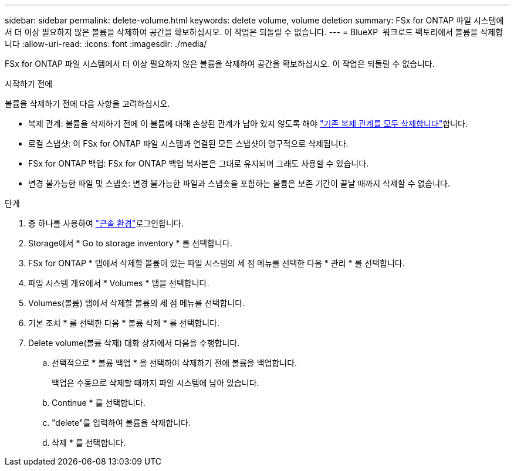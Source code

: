 ---
sidebar: sidebar 
permalink: delete-volume.html 
keywords: delete volume, volume deletion 
summary: FSx for ONTAP 파일 시스템에서 더 이상 필요하지 않은 볼륨을 삭제하여 공간을 확보하십시오. 이 작업은 되돌릴 수 없습니다. 
---
= BlueXP  워크로드 팩토리에서 볼륨을 삭제합니다
:allow-uri-read: 
:icons: font
:imagesdir: ./media/


[role="lead"]
FSx for ONTAP 파일 시스템에서 더 이상 필요하지 않은 볼륨을 삭제하여 공간을 확보하십시오. 이 작업은 되돌릴 수 없습니다.

.시작하기 전에
볼륨을 삭제하기 전에 다음 사항을 고려하십시오.

* 복제 관계: 볼륨을 삭제하기 전에 이 볼륨에 대해 손상된 관계가 남아 있지 않도록 해야 link:delete-replication.html["기존 복제 관계를 모두 삭제합니다"]합니다.
* 로컬 스냅샷: 이 FSx for ONTAP 파일 시스템과 연결된 모든 스냅샷이 영구적으로 삭제됩니다.
* FSx for ONTAP 백업: FSx for ONTAP 백업 복사본은 그대로 유지되며 그래도 사용할 수 있습니다.
* 변경 불가능한 파일 및 스냅숏: 변경 불가능한 파일과 스냅숏을 포함하는 볼륨은 보존 기간이 끝날 때까지 삭제할 수 없습니다.


.단계
. 중 하나를 사용하여 link:https://docs.netapp.com/us-en/workload-setup-admin/console-experiences.html["콘솔 환경"^]로그인합니다.
. Storage에서 * Go to storage inventory * 를 선택합니다.
. FSx for ONTAP * 탭에서 삭제할 볼륨이 있는 파일 시스템의 세 점 메뉴를 선택한 다음 * 관리 * 를 선택합니다.
. 파일 시스템 개요에서 * Volumes * 탭을 선택합니다.
. Volumes(볼륨) 탭에서 삭제할 볼륨의 세 점 메뉴를 선택합니다.
. 기본 조치 * 를 선택한 다음 * 볼륨 삭제 * 를 선택합니다.
. Delete volume(볼륨 삭제) 대화 상자에서 다음을 수행합니다.
+
.. 선택적으로 * 볼륨 백업 * 을 선택하여 삭제하기 전에 볼륨을 백업합니다.
+
백업은 수동으로 삭제할 때까지 파일 시스템에 남아 있습니다.

.. Continue * 를 선택합니다.
.. "delete"를 입력하여 볼륨을 삭제합니다.
.. 삭제 * 를 선택합니다.



